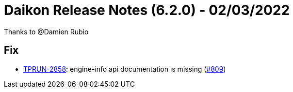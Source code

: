 = Daikon Release Notes (6.2.0) - 02/03/2022

Thanks to @Damien Rubio

== Fix
- link:https://jira.talendforge.org/browse/TPRUN-2858[TPRUN-2858]: engine-info api documentation is missing (link:https://github.com/Talend/daikon/pull/809[#809])
